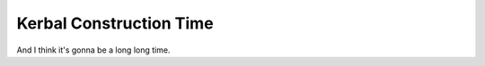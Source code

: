 .. _/game/KCT:

Kerbal Construction Time
========================

And I think it's gonna be a long long time.
